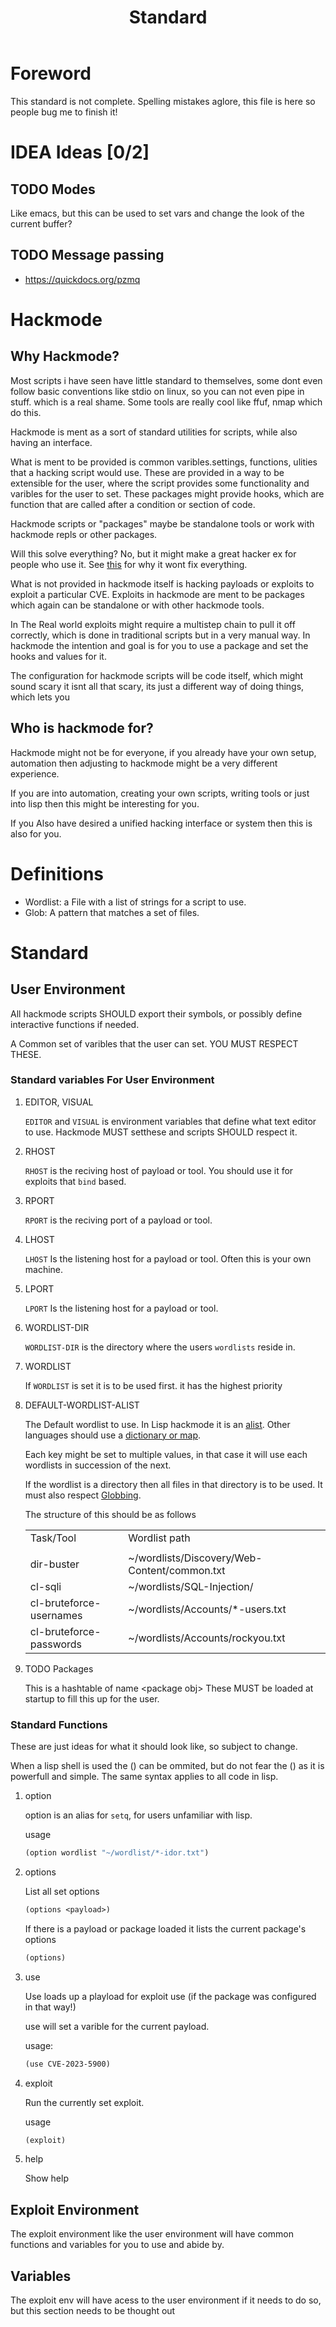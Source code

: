 #+title: Standard
#+DESCRIPTION: The hackmode standard

* Foreword
This standard is not complete.
Spelling mistakes aglore, this file is here so people bug me to finish it!

* IDEA Ideas [0/2]
** TODO Modes
Like emacs, but this can be used to set vars and change the look of the current buffer?
** TODO Message passing
+ https://quickdocs.org/pzmq

* Hackmode
** Why Hackmode?
Most scripts i have seen have little standard to themselves, some dont even follow basic conventions like stdio on linux, so you can not even pipe in stuff. which is a real shame. Some tools are really cool like ffuf, nmap which do this.

Hackmode is ment as a sort of standard utilities for scripts, while also having an interface.

What is ment to be provided is common varibles.settings, functions, ulities that a hacking script would use. These are provided in a way to be extensible for the user, where the script provides some functionality and varibles for the user to set. These packages might provide hooks, which are function that are called after a condition or section of code.

Hackmode scripts or "packages" maybe be standalone tools or work with hackmode repls or other packages.

Will this solve everything? No, but it might make a great hacker ex for people who use it. See [[https://xkcd.com/927/][this]] for why it wont fix everything.


What is not provided in hackmode itself is hacking payloads or exploits to exploit a particular CVE. Exploits in hackmode are ment to be packages which again can be standalone or  with other hackmode tools.

In The Real world exploits might require a multistep chain to pull it off correctly, which is done in traditional scripts but in a very manual way.
In hackmode the intention and goal is for you to use a package and set the hooks and values for it.

The configuration for hackmode scripts will be code itself, which might sound scary it isnt all that scary, its just a different way of doing things, which lets you

** Who is hackmode for?

Hackmode might not be for everyone, if you already have your own setup, automation then adjusting to hackmode might be a very different experience.

If you are into automation, creating your own scripts, writing tools or just into lisp then this might be interesting for you.

If you Also have desired a unified hacking interface or system then this is also for you.

* Definitions
+ Wordlist: a File with a list of strings for a script to use.
+ Glob: A pattern that matches a set of files.

* Standard

** User Environment

All hackmode scripts SHOULD export their symbols, or possibly define interactive functions if needed.

A Common set of varibles that the user can set. YOU MUST RESPECT THESE.

*** Standard variables For User Environment

**** EDITOR, VISUAL
=EDITOR=  and =VISUAL= is environment variables that define what text editor to use.
Hackmode MUST setthese and scripts SHOULD respect it.
**** RHOST
=RHOST= is the reciving host of  payload or tool.
You should use it for exploits that =bind= based.
**** RPORT
=RPORT= is the reciving port of a payload or tool.

**** LHOST
=LHOST= Is the listening host for a payload or tool.
Often this is your own machine.
**** LPORT
=LPORT= Is the listening host for a payload or tool.

**** WORDLIST-DIR
=WORDLIST-DIR= is the directory where the users =wordlists= reside in.
**** WORDLIST
If =WORDLIST= is set it is to be used first. it has the highest priority
**** DEFAULT-WORDLIST-ALIST
The Default wordlist to use. In Lisp hackmode it is an [[https://en.wikipedia.org/wiki/Association_list][alist]]. Other languages should use a [[https://en.wikipedia.org/wiki/Associative_array][dictionary or map]].

Each key might be set to multiple values, in that case it will use each wordlists in succession of the next.

If the wordlist is a directory then all files in that directory is to be used. It must also respect [[https://en.wikipedia.org/wiki/Glob_(programming)][Globbing]].

The structure of this should be as follows

| Task/Tool               | Wordlist path                                |
|                         |                                              |
|-------------------------+----------------------------------------------|
| dir-buster              | ~/wordlists/Discovery/Web-Content/common.txt |
| cl-sqli                 | ~/wordlists/SQL-Injection/                   |
| cl-bruteforce-usernames | ~/wordlists/Accounts/*-users.txt             |
| cl-bruteforce-passwords | ~/wordlists/Accounts/rockyou.txt             |


**** TODO Packages
This is a hashtable of name <package obj>
These MUST be loaded at startup to fill this up for the user.
*** Standard Functions
These are just ideas for what it should look like, so subject to change.

When a lisp shell is used the () can be ommited, but do not fear the () as it is powerfull and simple. The same syntax applies to all code in lisp.
**** option
option is an alias for ~setq~, for users unfamiliar with lisp.

usage

#+begin_src lisp
(option wordlist "~/wordlist/*-idor.txt")
#+end_src

**** options
List all set options
#+begin_src lisp
(options <payload>)
#+end_src
If there is a payload or package loaded it lists the current package's options
#+begin_src lisp
(options)
#+end_src
**** use

Use loads up a playload for exploit use (if the package was configured in that way!)

use will set a varible for the current payload.

usage:
#+begin_src lisp
(use CVE-2023-5900)
#+end_src


**** exploit

Run the currently set exploit.

usage
#+begin_src lisp
(exploit)
#+end_src
**** help
Show help





** Exploit Environment
The exploit environment like the user environment will have common functions and variables for you to use and abide by.

** Variables
 The exploit env will have acess to the user environment if it needs to do so, but this section needs to be thought out

